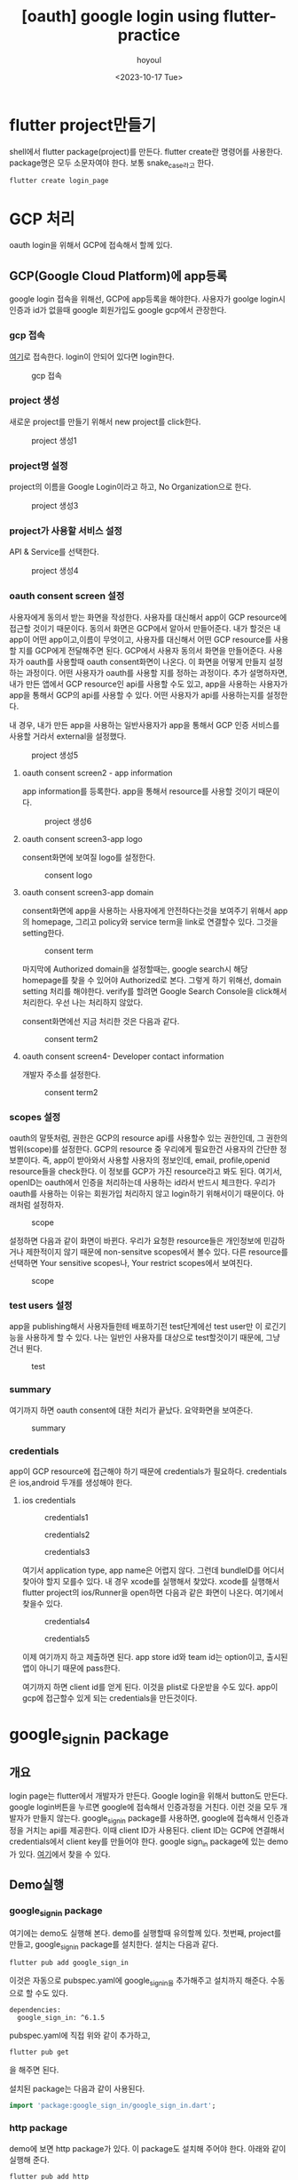 :PROPERTIES:
:ID:       713A8678-41FA-4498-BF56-99C1D5B8ED5F
:mtime:    20231019133356 20231019093955 20231019083605 20231018161934 20231018143338 20231018132319 20231018120815 20231018105204 20231018095134 20231018084819 20231017215954 20231017205652 20231017172634 20231017143432 20231017101336 20231017091220
:ctime:    20231017091220
:END:
#+title: [oauth] google login using flutter-practice
#+AUTHOR: hoyoul
#+EMAIL: hoyoul@whitebrew.com
#+DATE: <2023-10-17 Tue>
#+DESCRIPTION: oauth2.0 flutter로 구현
#+HUGO_DRAFT: true
* flutter project만들기
shell에서 flutter package(project)를 만든다. flutter create란 명령어를
사용한다. package명은 모두 소문자여야 한다. 보통 snake_case라고 한다.
#+BEGIN_SRC shell
flutter create login_page
#+END_SRC
* GCP 처리
oauth login을 위해서 GCP에 접속해서 할께 있다.
** GCP(Google Cloud Platform)에 app등록
google login 접속을 위해선, GCP에 app등록을 해야한다. 사용자가 goolge
login시 인증과 id가 없을때 google 회원가입도 google gcp에서 관장한다.

*** gcp 접속
[[https://console.cloud.google.com/][여기]]로 접속한다. login이 안되어 있다면 login한다.
#+CAPTION: gcp 접속
#+NAME: gcp 접속
#+attr_html: :width 400px
#+attr_latex: :width 400px
[[../static/img/flutter/gcp1.png]]
*** project 생성
새로운 project를 만들기 위해서 new project를 click한다.
#+CAPTION: project 생성1
#+NAME: project 생성1
#+attr_html: :width 400px
#+attr_latex: :width 400px
[[../static/img/flutter/gcp2.png]]
*** project명 설정
project의 이름을 Google Login이라고 하고, No Organization으로 한다. 
#+CAPTION: project 생성3
#+NAME: project 생성3
#+attr_html: :width 400px
#+attr_latex: :width 400px
[[../static/img/flutter/gcp3.png]]
*** project가 사용할 서비스 설정
API & Service를 선택한다.
#+CAPTION: project 생성4
#+NAME: project 생성4
#+attr_html: :width 400px
#+attr_latex: :width 400px
[[../static/img/flutter/gcp4.png]]
*** oauth consent screen 설정
사용자에게 동의서 받는 화면을 작성한다. 사용자를 대신해서 app이 GCP
resource에 접근할 것이기 때문이다. 동의서 화면은 GCP에서 알아서
만들어준다. 내가 할것은 내 app이 어떤 app이고,이름이 무엇이고,
사용자를 대신해서 어떤 GCP resource를 사용할 지를 GCP에게 전달해주면
된다. GCP에서 사용자 동의서 화면을 만들어준다. 사용자가 oauth를
사용할때 oauth consent화면이 나온다. 이 화면을 어떻게 만들지 설정하는
과정이다. 어떤 사용자가 oauth를 사용할 지를 정하는 과정이다. 추가
설명하자면, 내가 만든 앱에서 GCP resource인 api를 사용할 수도 있고,
app을 사용하는 사용자가 app을 통해서 GCP의 api를 사용할 수 있다. 어떤
사용자가 api를 사용하는지를 설정한다.

내 경우, 내가 만든 app을 사용하는 일반사용자가 app을 통해서 GCP 인증
서비스를 사용할 거라서 external을 설정했다.

#+CAPTION: project 생성5
#+NAME: project 생성5
#+attr_html: :width 400px
#+attr_latex: :width 400px
[[../static/img/flutter/gcp5.png]]
**** oauth consent screen2 - app information 
app information를 등록한다. app을 통해서 resource를 사용할 것이기
때문이다.
#+CAPTION: project 생성6
#+NAME: project 생성6
#+attr_html: :width 400px
#+attr_latex: :width 400px
 [[../static/img/flutter/gcp6-0.png]]
**** oauth consent screen3-app logo
consent화면에 보여질 logo를 설정한다.
#+CAPTION: consent logo
#+NAME: consent logo
#+attr_html: :width 400px
#+attr_latex: :width 400pxn
 [[../static/img/flutter/gcp6-1.png]]
**** oauth consent screen3-app domain
consent화면에 app을 사용하는 사용자에게 안전하다는것을 보여주기 위해서
app의 homepage, 그리고 policy와 service term을 link로 연결할수
있다. 그것을 setting한다.
#+CAPTION: consent term
#+NAME: consent term
#+attr_html: :width 400px
#+attr_latex: :width 400pxn
 [[../static/img/flutter/gcp6-2.png]]

마지막에 Authorized domain을 설정할때는, google search시 해당
homepage를 찾을 수 있어야 Authorized로 본다. 그렇게 하기 위해선,
domain setting 처리를 해야한다. verify를 할려면 Google Search
Console을 click해서 처리한다. 우선 나는 처리하지 않았다.

consent화면에선 지금 처리한 것은 다음과 같다.

#+CAPTION: consent term2
#+NAME: consent term2
#+attr_html: :width 400px
#+attr_latex: :width 400pxn
 [[../static/img/flutter/gcp6-3.png]]


**** oauth consent screen4- Developer contact information
개발자 주소를 설정한다.
#+CAPTION: consent term2
#+NAME: consent term2
#+attr_html: :width 400px
#+attr_latex: :width 400pxn
 [[../static/img/flutter/gcp6-4.png]]

*** scopes 설정
oauth의 말뜻처럼, 권한은 GCP의 resource api를 사용할수 있는 권한인데,
그 권한의 범위(scope)를 설정한다. GCP의 resource 중 우리에게 필요한건
사용자의 간단한 정보뿐이다. 즉, app이 받아와서 사용할 사용자의
정보인데, email, profile,openid resource들을 check한다. 이 정보를
GCP가 가진 resource라고 봐도 된다. 여기서, openID는 oauth에서 인증을
처리하는데 사용하는 id라서 반드시 체크한다. 우리가 oauth를 사용하는
이유는 회원가입 처리하지 않고 login하기 위해서이기 때문이다. 아래처럼
설정하자.
#+CAPTION: scope
#+NAME: scope
#+attr_html: :width 400px
#+attr_latex: :width 400pxn
 [[../static/img/flutter/scope1.png]]

설정하면 다음과 같이 화면이 바뀐다. 우리가 요청한 resource들은
개인정보에 민감하거나 제한적이지 않기 때문에 non-sensitve scopes에서
볼수 있다. 다른 resource를 선택하면 Your sensitive scopes나, Your
restrict scopes에서 보여진다.
#+CAPTION: scope
#+NAME: scope
#+attr_html: :width 400px
#+attr_latex: :width 400pxn
 [[../static/img/flutter/scope2.png]]


*** test users 설정
app을 publishing해서 사용자들한테 배포하기전 test단계에선 test user만
이 로긴기능을 사용하게 할 수 있다. 나는 일반인 사용자를 대상으로
test할것이기 때문에, 그냥 건너 뛴다.
#+CAPTION: test
#+NAME: test
#+attr_html: :width 400px
#+attr_latex: :width 400pxn
 [[../static/img/flutter/test1.png]]

*** summary
여기까지 하면 oauth consent에 대한 처리가 끝났다. 요약화면을 보여준다.

#+CAPTION: summary
#+NAME: summary
#+attr_html: :width 400px
#+attr_latex: :width 400pxn
 [[../static/img/flutter/summary.png]]

*** credentials
app이 GCP resource에 접근해야 하기 때문에 credentials가
필요하다. credentials은 ios,android 두개를 생성해야 한다. 

**** ios credentials

#+CAPTION: credentials1
#+NAME: credentials1
#+attr_html: :width 400px
#+attr_latex: :width 400pxn
 [[../static/img/flutter/credentials1.png]]

#+CAPTION: credentials2
#+NAME: credentials2
#+attr_html: :width 400px
#+attr_latex: :width 400pxn
 [[../static/img/flutter/credentials2.png]]

#+CAPTION: credentials3
#+NAME: credentials3
#+attr_html: :width 400px
#+attr_latex: :width 400pxn
 [[../static/img/flutter/credentials3.png]]

여기서 application type, app name은 어렵지 않다. 그런데 bundleID를
어디서 찾아야 할지 모를수 있다. 내 경우 xcode를 실행해서 찾았다.
xcode를 실행해서 flutter project의 ios/Runner을 open하면 다음과 같은
화면이 나온다. 여기에서 찾을수 있다.

#+CAPTION: credentials4
#+NAME: credentials4
#+attr_html: :width 400px
#+attr_latex: :width 400pxn
 [[../static/img/flutter/credentials4.png]]

#+CAPTION: credentials5
#+NAME: credentials5
#+attr_html: :width 400px
#+attr_latex: :width 400pxn
 [[../static/img/flutter/credentials5.png]]

이제 여기까지 하고 제출하면 된다. app store id와 team id는
option이고, 출시된 앱이 아니기 때문에 pass한다.

여기까지 하면 client id를 얻게 된다. 이것을 plist로 다운받을 수도
있다. app이 gcp에 접근할수 있게 되는 credentials을 만든것이다.


* google_sign_in package

** 개요
login page는 flutter에서 개발자가 만든다. Google login을 위해서
button도 만든다. google login버튼을 누르면 google에 접속해서
인증과정을 거친다. 이런 것을 모두 개발자가 만들지
않는다. google_sign_in package를 사용하면, google에 접속해서
인증과정을 거치는 api를 제공한다. 이때 client ID가 사용된다. client
ID는 GCP에 연결해서 credentials에서 client key를 만들어야 한다. google
sign_in package에 있는 demo가 있다. [[https://pub.dev/packages/google_sign_in][여기]]에서 찾을 수 있다.

** Demo실행
*** google_sign_in package
여기에는 demo도 실행해 본다. demo를 실행할때 유의할께 있다. 첫번째,
project를 만들고, google_sign_in package를 설치한다. 설치는 다음과
같다.
#+BEGIN_SRC shell
flutter pub add google_sign_in
#+END_SRC
이것은 자동으로 pubspec.yaml에 google_sign_in을 추가해주고 설치까지
해준다. 수동으로 할 수도 있다.

#+BEGIN_SRC shell
dependencies:
  google_sign_in: ^6.1.5
#+END_SRC
pubspec.yaml에 직접 위와 같이 추가하고,

#+BEGIN_SRC shell
flutter pub get
#+END_SRC
을 해주면 된다.

설치된 package는 다음과 같이 사용된다.

#+BEGIN_SRC dart
import 'package:google_sign_in/google_sign_in.dart';
#+END_SRC


*** http package
demo에 보면 http package가 있다. 이 package도 설치해 주어야
한다. 아래와 같이 실행해 준다.
#+BEGIN_SRC shell
flutter pub add http
#+END_SRC

*** import 'src/sign_in_button.dart'; 에러
이것은 main.dart가 속해있는 폴더의 src폴더아래에
sign_in_button.dart라는 파일이 있어야 하는데 없다는 것이다. demo의
소스를 click하면 github이 나오는데, 거기서 해당 파일들을 복사해서 붙여
주면 된다.

*** 실행
ios simulator를 실행하고, flutter run으로 실행하면 다음과 같은 화면을
볼 수 있다.
#+CAPTION: sign in
#+NAME: sign in
#+attr_html: :width 400px
#+attr_latex: :width 400pxn
 [[../static/img/flutter/sign1.png]]

버튼을 누르면 에러가 발생한다.
#+CAPTION: clientID
#+NAME: clientID
#+attr_html: :width 400px
#+attr_latex: :width 400pxn
 [[../static/img/flutter/clientID.png]]

clientID가 없다는 에러가 난다. GCP에서 credentials을 만들면서
clientId를 다운받았었다. clientId는 info.plist로 다운받았었는데,
app에서 GCP로 접속시 인증 처리를 위해서 사용된다. 받은 client ID를
app에 포함시키는것을 integration이라고 한다. google_sign_in
package에서 readme에 보면 ios integration방법이 나와 있다. android도
나와 있다. ios integration을 따라해보자. 그런데, 여기서는 xcode를
이용한다.

*** ios integration
1. 다운받은 clientid(info.plist)를 GoogleService-Info.plist로 이름을 바꾼다.
2. project/ios/Runner 폴더에 복사한다.
3. Xcode를 연다.
4. open project에서 project의 ios/Runner를 선택하면 ios Project가
   만들어진다. Runner에 xcworkspace파일이 있어서 가능하다. 아니면 다음과 같이 해도 된다.
   #+BEGIN_SRC shell
     open ios/Runner.xcworkspace
   #+END_SRC
5. xcode가 띄어진 상태에서, project의 Runner디렉토리에 오른쪽 버튼을
   눌러서 Add Files To Runner를 선택한다. 그리고
   GoogleService-info.plist를 선택한다.
   #+CAPTION: clientid등록
   #+NAME: clientid등록
   #+attr_html: :width 400px
   #+attr_latex: :width 400px
    [[../static/img/flutter/clientID2.png]]
6. 
7. 



